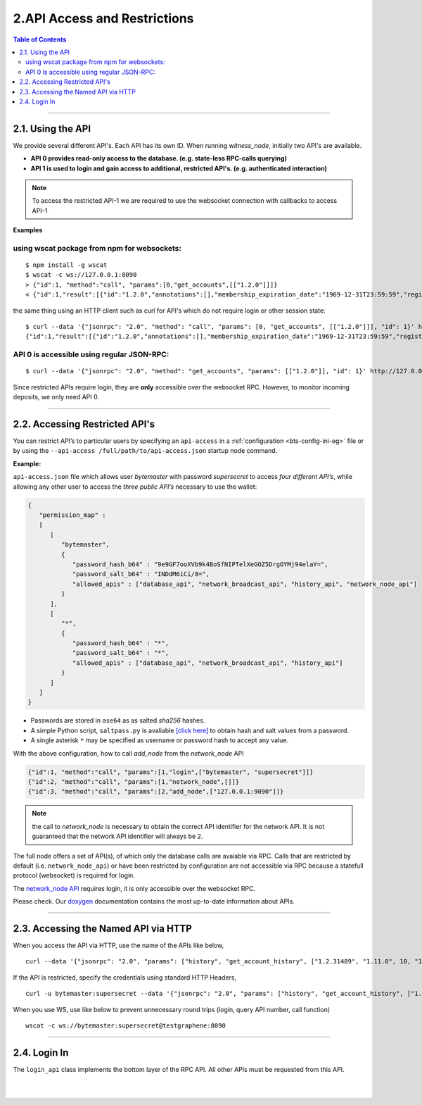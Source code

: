 
.. _api-access-and-restrictions:

****************************
2.API Access and Restrictions 
****************************

.. contents:: Table of Contents
   :local:
   
---------------   

2.1. Using the API
=================

We provide several different API's. Each API has its own ID. When running `witness_node`, initially two API's are available.

- **API 0  provides read-only access to the database. (e.g. state-less RPC-calls querying)**
- **API 1  is used to login and gain access to additional, restricted API's. (e.g. authenticated interaction)**

.. Note:: To access the restricted API-1 we are required to use the websocket connection with callbacks to access API-1


**Examples**

using wscat package from npm for websockets:
----------------------------------------------

::

  $ npm install -g wscat
  $ wscat -c ws://127.0.0.1:8090
  > {"id":1, "method":"call", "params":[0,"get_accounts",[["1.2.0"]]]}
  < {"id":1,"result":[{"id":"1.2.0","annotations":[],"membership_expiration_date":"1969-12-31T23:59:59","registrar":"1.2.0","referrer":"1.2.0","lifetime_referrer":"1.2.0","network_fee_percentage":2000,"lifetime_referrer_fee_percentage":8000,"referrer_rewards_percentage":0,"name":"committee-account","owner":{"weight_threshold":1,"account_auths":[],"key_auths":[],"address_auths":[]},"active":{"weight_threshold":6,"account_auths":[["1.2.5",1],["1.2.6",1],["1.2.7",1],["1.2.8",1],["1.2.9",1],["1.2.10",1],["1.2.11",1],["1.2.12",1],["1.2.13",1],["1.2.14",1]],"key_auths":[],"address_auths":[]},"options":{"memo_key":"GPH1111111111111111111111111111111114T1Anm","voting_account":"1.2.0","num_witness":0,"num_committee":0,"votes":[],"extensions":[]},"statistics":"2.7.0","whitelisting_accounts":[],"blacklisting_accounts":[]}]}

	  
the same thing using an HTTP client such as curl for API's which do not require login or other session state:

::

  $ curl --data '{"jsonrpc": "2.0", "method": "call", "params": [0, "get_accounts", [["1.2.0"]]], "id": 1}' http://127.0.0.1:8090/rpc
  {"id":1,"result":[{"id":"1.2.0","annotations":[],"membership_expiration_date":"1969-12-31T23:59:59","registrar":"1.2.0","referrer":"1.2.0","lifetime_referrer":"1.2.0","network_fee_percentage":2000,"lifetime_referrer_fee_percentage":8000,"referrer_rewards_percentage":0,"name":"committee-account","owner":{"weight_threshold":1,"account_auths":[],"key_auths":[],"address_auths":[]},"active":{"weight_threshold":6,"account_auths":[["1.2.5",1],["1.2.6",1],["1.2.7",1],["1.2.8",1],["1.2.9",1],["1.2.10",1],["1.2.11",1],["1.2.12",1],["1.2.13",1],["1.2.14",1]],"key_auths":[],"address_auths":[]},"options":{"memo_key":"GPH1111111111111111111111111111111114T1Anm","voting_account":"1.2.0","num_witness":0,"num_committee":0,"votes":[],"extensions":[]},"statistics":"2.7.0","whitelisting_accounts":[],"blacklisting_accounts":[]}]}



API 0 is accessible using regular JSON-RPC:
---------------------------------------------

::

  $ curl --data '{"jsonrpc": "2.0", "method": "get_accounts", "params": [["1.2.0"]], "id": 1}' http://127.0.0.1:8090/rpc

Since restricted APIs require login, they are **only** accessible over the websocket RPC. However, to monitor incoming deposits, we only need API 0.

------------

.. _api-access-json:

2.2. Accessing Restricted API's 
==============================

You can restrict API’s to particular users by specifying an ``api-access`` in a :ref:`configuration <bts-config-ini-eg>` file or by using the ``--api-access /full/path/to/api-access.json`` startup node command. 

**Example:**

``api-access.json`` file which allows user `bytemaster` with password `supersecret` to access *four different API’s*, while allowing any other user to access the *three public API’s* necessary to use the wallet:


.. code-block:: json

    {
       "permission_map" :
       [
          [
             "bytemaster",
             {
                "password_hash_b64" : "9e9GF7ooXVb9k4BoSfNIPTelXeGOZ5DrgOYMj94elaY=",
                "password_salt_b64" : "INDdM6iCi/8=",
                "allowed_apis" : ["database_api", "network_broadcast_api", "history_api", "network_node_api"]
             }
          ],
          [
             "*",
             {
                "password_hash_b64" : "*",
                "password_salt_b64" : "*",
                "allowed_apis" : ["database_api", "network_broadcast_api", "history_api"]
             }
          ]
       ]
    }

- Passwords are stored in ``ase64`` as as salted `sha256` hashes. 
- A simple Python script, ``saltpass.py`` is avaliable `[click here] <https://github.com/bitshares/bitshares-core/blob/master/programs/witness_node/saltpass.py>`_ to obtain hash and salt values from a password. 
- A single asterisk ``*`` may be specified as username or password hash to accept any value.

With the above configuration, how to call `add_node` from the `network_node` API

.. code-block:: json

    {"id":1, "method":"call", "params":[1,"login",["bytemaster", "supersecret"]]}
    {"id":2, "method":"call", "params":[1,"network_node",[]]}
    {"id":3, "method":"call", "params":[2,"add_node",["127.0.0.1:9090"]]}

	
.. Note:: the call to `network_node` is necessary to obtain the correct API identifier for the network API. It is not guaranteed that the network API identifier will always be ``2``.

The full node offers a set of API(s), of which only the database calls are avaiable via RPC. Calls that are restricted by default (i.e. ``network_node_api``) or have been restricted by configuration are not accessible via RPC because a statefull protocol (websocket) is required for login.

The `network_node API <https://bitshares.org/doxygen/classgraphene_1_1app_1_1network__node__api.html>`_ requires login, it is only accessible over the websocket RPC. 

Please check. Our `doxygen <https://bitshares.org/doxygen/>`_ documentation contains the most up-to-date information about APIs.


------------------

.. _api-access-via-http:

2.3. Accessing the Named API via HTTP
=======================================

When you access the API via HTTP, use the name of the APIs like below,

::

    curl --data '{"jsonrpc": "2.0", "params": ["history", "get_account_history", ["1.2.31489", "1.11.0", 10, "1.11.0"]], "method": "call", "id": 10}' http://testgraphene:8090/rpc

If the API is restricted, specify the credentials using standard HTTP Headers,

::

    curl -u bytemaster:supersecret --data '{"jsonrpc": "2.0", "params": ["history", "get_account_history", ["1.2.31489", "1.11.0", 10, "1.11.0"]], "method": "call", "id": 10}' http://testgraphene:8090/rpc

When you use WS, use like below to prevent unnecessary round trips (login, query API number, call function)

::

    wscat -c ws://bytemaster:supersecret@testgraphene:8090

-------------------

2.4. Login In
=============

The ``login_api`` class implements the bottom layer of the RPC API. All other APIs must be requested from this API.

.. doxygenclass:: graphene::app::login_api
   :members:

.. _doxygen: http://bitshares.org/doxygen



|

|

